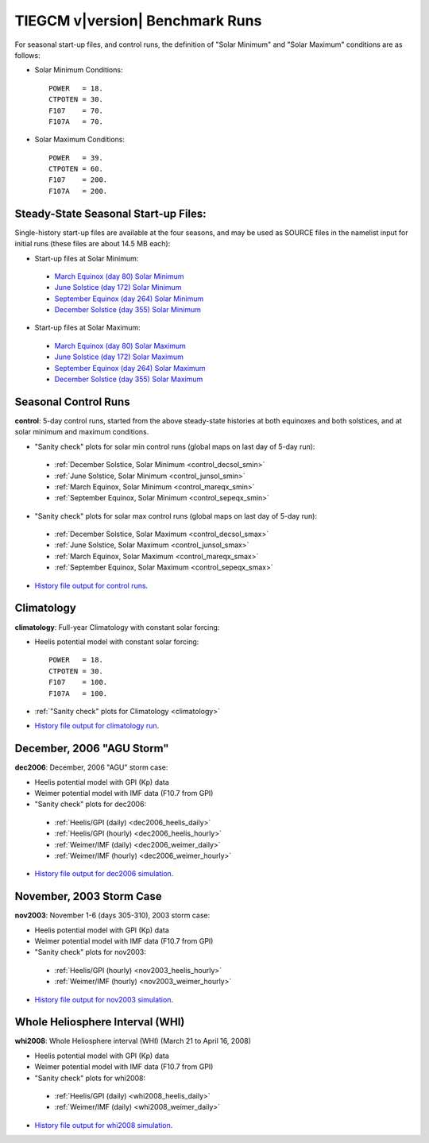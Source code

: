 
.. _tests:

TIEGCM v\ |version| Benchmark Runs
==================================

For seasonal start-up files, and control runs, the definition
of "Solar Minimum" and "Solar Maximum" conditions are as follows:

* Solar Minimum Conditions::

   POWER   = 18.
   CTPOTEN = 30.
   F107    = 70.
   F107A   = 70.

* Solar Maximum Conditions::

   POWER   = 39.
   CTPOTEN = 60.
   F107    = 200.
   F107A   = 200.

Steady-State Seasonal Start-up Files:
-------------------------------------

Single-history start-up files are available at the four seasons, and may be
used as SOURCE files in the namelist input for initial runs (these files are
about 14.5 MB each):

* Start-up files at Solar Minimum:

 * `March Equinox (day 80) Solar Minimum 
   <http://download.hao.ucar.edu/pub/tgcm/data/tiegcm1.94/pcntr_mareqx_smin.nc>`_
 * `June Solstice (day 172) Solar Minimum 
   <http://download.hao.ucar.edu/pub/tgcm/data/tiegcm1.94/pcntr_junsol_smin.nc>`_
 * `September Equinox (day 264) Solar Minimum 
   <http://download.hao.ucar.edu/pub/tgcm/data/tiegcm1.94/pcntr_sepeqx_smin.nc>`_
 * `December Solstice (day 355) Solar Minimum 
   <http://download.hao.ucar.edu/pub/tgcm/data/tiegcm1.94/pcntr_decsol_smin.nc>`_

* Start-up files at Solar Maximum:

 * `March Equinox (day 80) Solar Maximum 
   <http://download.hao.ucar.edu/pub/tgcm/data/tiegcm1.94/pcntr_mareqx_smax.nc>`_
 * `June Solstice (day 172) Solar Maximum 
   <http://download.hao.ucar.edu/pub/tgcm/data/tiegcm1.94/pcntr_junsol_smax.nc>`_
 * `September Equinox (day 264) Solar Maximum 
   <http://download.hao.ucar.edu/pub/tgcm/data/tiegcm1.94/pcntr_sepeqx_smax.nc>`_
 * `December Solstice (day 355) Solar Maximum 
   <http://download.hao.ucar.edu/pub/tgcm/data/tiegcm1.94/pcntr_decsol_smax.nc>`_

Seasonal Control Runs
---------------------

**control**: 5-day control runs, started from the above steady-state histories at 
both equinoxes and both solstices, and at solar minimum and maximum conditions.

* "Sanity check" plots for solar min control runs 
  (global maps on last day of 5-day run): 

 * :ref:`December Solstice, Solar Minimum <control_decsol_smin>`
 * :ref:`June Solstice, Solar Minimum <control_junsol_smin>`
 * :ref:`March Equinox, Solar Minimum <control_mareqx_smin>`
 * :ref:`September Equinox, Solar Minimum <control_sepeqx_smin>`

* "Sanity check" plots for solar max control runs 
  (global maps on last day of 5-day run): 

 * :ref:`December Solstice, Solar Maximum <control_decsol_smax>`
 * :ref:`June Solstice, Solar Maximum <control_junsol_smax>`
 * :ref:`March Equinox, Solar Maximum <control_mareqx_smax>`
 * :ref:`September Equinox, Solar Maximum <control_sepeqx_smax>`

* `History file output for control runs <http://download.hao.ucar.edu/pub/tgcm/data/tiegcm1.94/control>`_.

Climatology
-----------

**climatology**: Full-year Climatology with constant solar forcing:

* Heelis potential model with constant solar forcing::

   POWER   = 18.
   CTPOTEN = 30.
   F107    = 100.
   F107A   = 100.

* :ref:`"Sanity check" plots for Climatology <climatology>`
* `History file output for climatology run 
  <http://download.hao.ucar.edu/pub/tgcm/data/tiegcm1.94/climatology>`_.

December, 2006 "AGU Storm"
--------------------------

**dec2006**: December, 2006 "AGU" storm case:

* Heelis potential model with GPI (Kp) data
* Weimer potential model with IMF data (F10.7 from GPI)
* "Sanity check" plots for dec2006:

 * :ref:`Heelis/GPI (daily) <dec2006_heelis_daily>`
 * :ref:`Heelis/GPI (hourly) <dec2006_heelis_hourly>`
 * :ref:`Weimer/IMF (daily) <dec2006_weimer_daily>`
 * :ref:`Weimer/IMF (hourly) <dec2006_weimer_hourly>`

* `History file output for dec2006 simulation
  <http://download.hao.ucar.edu/pub/tgcm/tiegcm1.94/dec2006>`_.

November, 2003 Storm Case
-------------------------

**nov2003**: November 1-6 (days 305-310), 2003 storm case:

* Heelis potential model with GPI (Kp) data
* Weimer potential model with IMF data (F10.7 from GPI)
* "Sanity check" plots for nov2003:

 * :ref:`Heelis/GPI (hourly) <nov2003_heelis_hourly>`
 * :ref:`Weimer/IMF (hourly) <nov2003_weimer_hourly>`

* `History file output for nov2003 simulation 
  <http://download.hao.ucar.edu/pub/tgcm/tiegcm1.94/nov2003>`_.

Whole Heliosphere Interval (WHI)
--------------------------------

**whi2008**: Whole Heliosphere interval (WHI) (March 21 to April 16, 2008)

* Heelis potential model with GPI (Kp) data
* Weimer potential model with IMF data (F10.7 from GPI)
* "Sanity check" plots for whi2008:

 * :ref:`Heelis/GPI (daily) <whi2008_heelis_daily>`
 * :ref:`Weimer/IMF (daily) <whi2008_weimer_daily>`

* `History file output for whi2008 simulation
  <http://download.hao.ucar.edu/pub/tgcm/tiegcm1.94/whi2008>`_.

